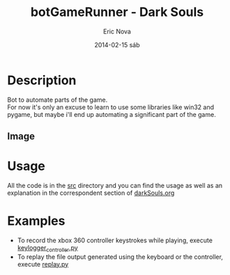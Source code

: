 #+TITLE:     botGameRunner - Dark Souls
#+AUTHOR:    Eric Nova
#+EMAIL:     ericnova3@gmail.com 
#+DATE:      2014-02-15 sáb
#+DESCRIPTION:
#+KEYWORDS:
#+LANGUAGE:  en
#+OPTIONS:   H:3 num:nil toc:t \n:nil @:t ::t |:t ^:t -:t f:t *:t <:t
#+OPTIONS:   TeX:t LaTeX:t skip:nil d:nil todo:t pri:nil tags:not-in-toc
#+INFOJS_OPT: view:nil toc:nil ltoc:t mouse:underline buttons:0 path:http://orgmode.org/org-info.js
#+EXPORT_SELECT_TAGS: export
#+EXPORT_EXCLUDE_TAGS: noexport
#+LINK_UP:   
#+LINK_HOME: 
#+XSLT:

* Description
Bot to automate parts of the game.\\
For now it's only an excuse to learn to use some libraries like win32 and pygame, but maybe i'll end up automating
a significant part of the game.
** Image
* Usage
All the code is in the [[file:src/][src]] directory and you can find the usage as well as an explanation in the correspondent section
of [[file:darkSouls.org][darkSouls.org]]
* Examples
- To record the xbox 360 controller keystrokes while playing, execute [[file:src/keylogger_controller.py][keylogger_controller.py]]
- To replay the file output generated using the keyboard or the controller, execute [[file:src/replay.py][replay.py]]
